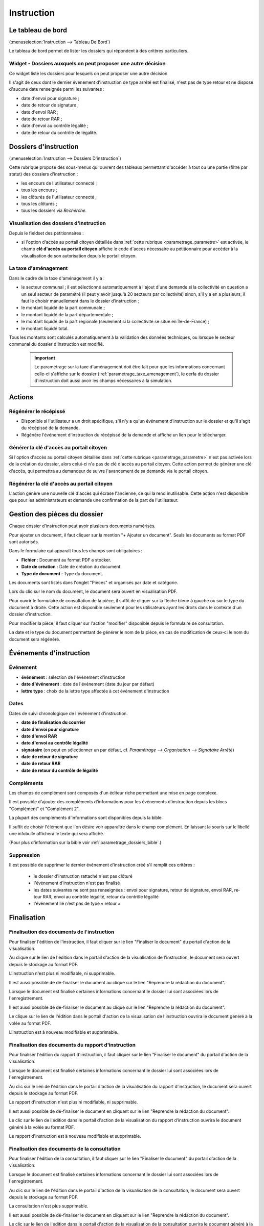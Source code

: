 .. _instruction:

###########
Instruction
###########

==================
Le tableau de bord
==================

(:menuselection:`Instruction --> Tableau De Bord`)

Le tableau de bord permet de lister les dossiers qui répondent à des critères particuliers.

Widget - Dossiers auxquels on peut proposer une autre décision
==============================================================

Ce widget liste les dossiers pour lesquels on peut proposer une autre décision.

.. image:: instructeur_tableau_de_bord_widget_decision.png

Il s'agit de ceux dont le dernier événement d'instruction de type arrêté est finalisé,
n'est pas de type retour et ne dispose d'aucune date renseignée parmi les suivantes :

* date d'envoi pour signature ;
* date de retour de signature ;
* date d'envoi RAR ;
* date de retour RAR ;
* date d'envoi au contrôle légalité ;
* date de retour du contrôle de légalité.

======================
Dossiers d'instruction
======================

(:menuselection:`Instruction --> Dossiers D'instruction`)

Cette rubrique propose des sous-menus qui ouvrent des tableaux permettant d'accéder
à tout ou une partie (filtre par statut) des dossiers d'instruction :

* les encours de l'utilisateur connecté ;
* tous les encours ;
* les clôturés de l'utilisateur connecté ;
* tous les clôturés ;
* tous les dossiers via *Recherche*.

Visualisation des dossiers d'instruction
========================================

Depuis le fieldset des pétitionnaires :

.. image:: instruction_dossier_instruction_form_petitionnaires_fieldset.png

* si l'option d'accès au portail citoyen détaillée dans :ref:`cette rubrique <parametrage_parametre>` est activée, le champ **clé d'accès au portail citoyen** affiche le code d'accès nécessaire au pétitionnaire pour accèder à la visualisation de son autorisation depuis le portail citoyen.

La taxe d'aménagement
=====================

Dans le cadre de la taxe d'aménagement il y a :

* le secteur communal ; il est sélectionné automatiquement à l'ajout d'une demande si la collectivité en question a un seul secteur de paramétré (il peut y avoir jusqu'à 20 secteurs par collectivité) sinon, s'il y a en a plusieurs, il faut le choisir manuellement dans le dossier d'instruction ;
* le montant liquidé de la part communale ;
* le montant liquidé de la part départementale ;
* le montant liquidé de la part régionale (seulement si la collectivité se situe en Île-de-France) ;
* le montant liquidé total.

Tous les montants sont calculés automatiquement à la validation des données techniques, ou lorsque le secteur communal du dossier d'instruction est modifié.

    .. important:: Le paramétrage sur la taxe d'aménagement doit être fait pour que les informations concernant celle-ci s'affiche sur le dossier (:ref:`parametrage_taxe_amenagement`), le cerfa du dossier d'instruction doit aussi avoir les champs nécessaires à la simulation.

=======
Actions
=======

Régénérer le récépissé
======================
* Disponible si l'utilisateur a un droit spécifique, s'il n'y a qu'un événement d'instruction sur le dossier et qu'il s'agit du récépissé de la demande.
* Régénère l'événement d'instruction du récépissé de la demande et affiche un lien pour le télécharger.

.. _instruction_portlet_generate_citizen_access_key:

Générer la clé d'accès au portail citoyen
=========================================

.. image:: instruction_portlet_generate_citizen_access_key.png

Si l'option d'accès au portail citoyen détaillée dans :ref:`cette rubrique <parametrage_parametre>` n'est pas activée lors de la création du dossier, alors celui-ci n'a pas de clé d'accès au portail citoyen.
Cette action permet de générer une clé d'accès, qui permettra au demandeur de suivre l'avancement de sa demande via le portail citoyen.

.. _instruction_portlet_regenerate_citizen_access_key:

Régénérer la clé d'accès au portail citoyen
===========================================

.. image:: instruction_portlet_regenerate_citizen_access_key.png

L'action génère une nouvelle clé d'accès qui écrase l'ancienne, ce qui la rend inutilisable. Cette action n'est disponible que pour les administrateurs et demande une confirmation de la part de l'utilisateur.

=============================
Gestion des pièces du dossier
=============================

Chaque dossier d'instruction peut avoir plusieurs documents numérisés.

Pour ajouter un document, il faut cliquer sur la mention "+ Ajouter un document".
Seuls les documents au format PDF sont autorisés.

.. image:: piece_form.png

Dans le formulaire qui apparaît tous les champs sont obligatoires :

* **Fichier** : Document au format PDF a stocker.
* **Date de création** : Date de création du document.
* **Type de document** : Type du document.

Les documents sont listés dans l'onglet "Pièces" et organisés par date et catégorie.

.. image:: piece_tab.png

Lors du clic sur le nom du document, le document sera ouvert en visualisation PDF.

Pour ouvrir le formulaire de consultation de la pièce, il suffit de cliquer sur la flèche bleue à gauche ou sur le type du document à droite.
Cette action est disponible seulement pour les utilisateurs ayant les droits dans le contexte d'un dossier d'instruction.

Pour modifier la pièce, il faut cliquer sur l'action "modifier" disponible depuis le formulaire de consultation.

La date et le type du document permettant de générer le nom de la pièce, en cas de modification de ceux-ci le nom du document sera régénéré.

========================
Événements d'instruction
========================

.. image:: instruction_form_edition.png

Événement
=========

* **événement** : sélection de l'événement d'instruction
* **date d'événement** : date de l'événement (date du jour par défaut)
* **lettre type** : choix de la lettre type affectée à cet événement d'instruction

Dates
=====

Dates de suivi chronologique de l'événement d'instruction.

* **date de finalisation du courrier**
* **date d'envoi pour signature**
* **date d'envoi RAR**
* **date d'envoi au contrôle légalité**
* **signataire** (on peut en sélectionner un par défaut, cf. `Paramétrage --> Organisation --> Signataire Arrêté`)
* **date de retour de signature**
* **date de retour RAR**
* **date de retour du contrôle de légalité**

Compléments
===========

Les champs de complément sont composés d'un éditeur riche permettant une mise en
page complexe.

Il est possible d'ajouter des compléments d'informations pour les événements 
d'instruction depuis les blocs "Complément" et "Complément 2".

La plupart des compléments d'informations sont disponibles depuis la bible.

.. image:: instruction_complement_bible.png

Il suffit de choisir l'élément que l'on désire voir apparaître dans le champ 
complément.
En laissant la souris sur le libellé une infobulle affichera le texte qui sera 
affiché.

(Pour plus d'information sur la bible voir :ref:`parametrage_dossiers_bible`.)

Suppression
===========

Il est possible de supprimer le dernier événement d'instruction créé s'il remplit
ces critères :

 - le dossier d'instruction rattaché n'est pas clôturé
 - l'événement d'instruction n'est pas finalisé
 - les dates suivantes ne sont pas renseignées : envoi pour signature, retour de signature, envoi RAR, re­tour RAR, envoi au contrôle légalité, retour du contrôle légalité
 - l'événement lié n’est pas de type « retour »

.. _instruction_complement:

============
Finalisation
============

Finalisation des documents de l'instruction
===========================================

Pour finaliser l'édition de l'instruction, il faut cliquer sur le lien "Finaliser le document" du portail d'action de la visualisation.

.. image:: portlet_finaliser.png

Au clique sur le lien de l'édition dans le portail d'action de la visualisation de l'instruction, le document sera ouvert depuis le stockage au format PDF.

L'instruction n'est plus ni modifiable, ni supprimable.

Il est aussi possible de dé-finaliser le document au clique sur le lien "Reprendre la rédaction du document".

.. image:: portlet_definaliser.png

Lorsque le document est finalisé certaines informations concernant le dossier
lui sont associées lors de l'enregistrement.

Il est aussi possible de dé-finaliser le document au clique sur le lien "Reprendre la rédaction du document".

Le clique sur le lien de l'édition dans le portail d'action de la visualisation de l'instruction ouvrira le document généré à la volée au format PDF.

L'instruction est à nouveau modifiable et supprimable.


Finalisation des documents du rapport d'instruction
===================================================

Pour finaliser l'édition du rapport d'instruction, il faut cliquer sur le lien "Finaliser le document" du portail d'action de la visualisation.

.. image:: portlet_finaliser.png

Lorsque le document est finalisé certaines informations concernant le dossier
lui sont associées lors de l'enregistrement.

Au clic sur le lien de l'édition dans le portail d'action de la visualisation du rapport d'instruction, le document sera ouvert depuis le stockage au format PDF.

Le rapport d'instruction n'est plus ni modifiable, ni supprimable.

Il est aussi possible de dé-finaliser le document en cliquant sur le lien "Reprendre la rédaction du document".

.. image:: portlet_definaliser.png

Le clic sur le lien de l'édition dans le portail d'action de la visualisation du rapport d'instruction ouvrira le document généré à la volée au format PDF.

Le rapport d'instruction est à nouveau modifiable et supprimable.

Finalisation des documents de la consultation
=============================================

Pour finaliser l'édition de la consultation, il faut cliquer sur le lien "Finaliser le document" du portail d'action de la visualisation.

.. image:: portlet_finaliser_consultation.png

Lorsque le document est finalisé certaines informations concernant le dossier
lui sont associées lors de l'enregistrement.

Au clic sur le lien de l'édition dans le portail d'action de la visualisation 
de la consultation, le document sera ouvert depuis le stockage au format PDF.

La consultation n'est plus supprimable.

Il est aussi possible de dé-finaliser le document en cliquant sur le lien "Reprendre la rédaction du document".

.. image:: portlet_definaliser.png

Le clic sur le lien de l'édition dans le portail d'action de la visualisation 
de la consultation ouvrira le document généré à la volée au format PDF.

La consultation est à nouveau supprimable.


Enregistrement de l'arrêté
==========================

Lors de la finalisation d'un évènement d'instruction de type arrêté le document
est enregistré sur le systeme de fichiers.
Lorsqu'il revient après signature par l'autorité compétente, les informations qui
le composent sont envoyées au référentiel des arrêtés, et le document finalisé est
enregistré dans le systeme de fichiers associé à certaines informations (numéro 
de l'arrêté dans le référentiel, informations concernant le signataire, le terrain,
et l'arrêté).

.. _instruction_dossier_contrainte:

=============================
Contraintes liées au dossier
=============================

.. _instruction_dossier_contrainte_view:

Visualisation des contraintes liées au dossier
===============================================

Les contraintes affichées dans le tableau de données sont groupées par groupe et
sous-groupe et sont classées par le numéro d'ordre d'affichage.

Chaque contrainte possède un bouton raccourci pour ouvrir le formulaire en 
modification et un autre en mode suppression.
Seulement le champ **texte complété** est modifiable.

.. image:: instruction_dossier_contrainte_view.png

.. _instruction_dossier_contrainte_add_man:

Ajouter des contraintes manuellement
====================================

En cliquant sur le bouton **Ajouter des contraintes**, un formulaire présentant
toutes les contraintes de l'application apparaît.

Les contraintes sont triées comme dans le tableau de données, par groupe, sous-groupe et par ordre d'affichage. Par défaut chaque groupe et sous-groupe est
replié.

Il suffit de cliquer sur un contrainte pour la sélectionner et de valider le
formulaire pour que celle-ci soit ajoutée au dossier. Un message de validation 
apparait.

.. image:: instruction_dossier_contrainte_form.png

.. image:: instruction_dossier_contrainte_form_valide.png

.. _instruction_dossier_contrainte_add_auto:

Ajouter des contraintes automatiquement
=======================================

.. note::

    Cette action nécessite d'avoir au préalable récupéré toutes les contraintes
    du SIG par le biais du menu **Synchronisation des contraintes**
    (voir :ref:`parametrage_dossiers_synchronisation_contrainte`).
    
Depuis le formulaire de géolocalisation, il est possible de récupérer les 
contraintes d'un dossier depuis le SIG automatiquement en cliquant sur l'action 
**Récupérer les containtes**.
Attention cette action écrasera les précédentes contraintes récupérées 
automatiquement. Les contraintes récupérées automatiquement puis modifiées ne 
sont plus référencées comme provenant du SIG.

.. image:: instruction_geolocalisation_view.png

=============
Dossiers liés
=============

.. image:: instruction_dossiers_lies.png

Cet onglet liste les dossiers d'autorisation et d'instruction qui sont liés au DI sur
lequel on se situe. Il est composé de 3 tableaux :

    * En orange : le dossier d'autorisation rattaché au DI courant.
    * En violet : le ou les DI liés au même dossier d'autorisation que le DI courant.
    * En vert : le ou les dossiers d'autorisation ayant au moins une parcelle en commun avec le DI courant.

